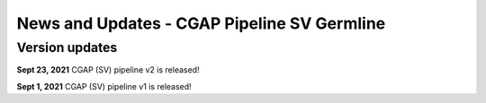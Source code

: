 ============================================
News and Updates - CGAP Pipeline SV Germline
============================================

Version updates
+++++++++++++++

**Sept 23, 2021** CGAP (SV) pipeline v2 is released!

**Sept 1, 2021**  CGAP (SV) pipeline v1 is released!
